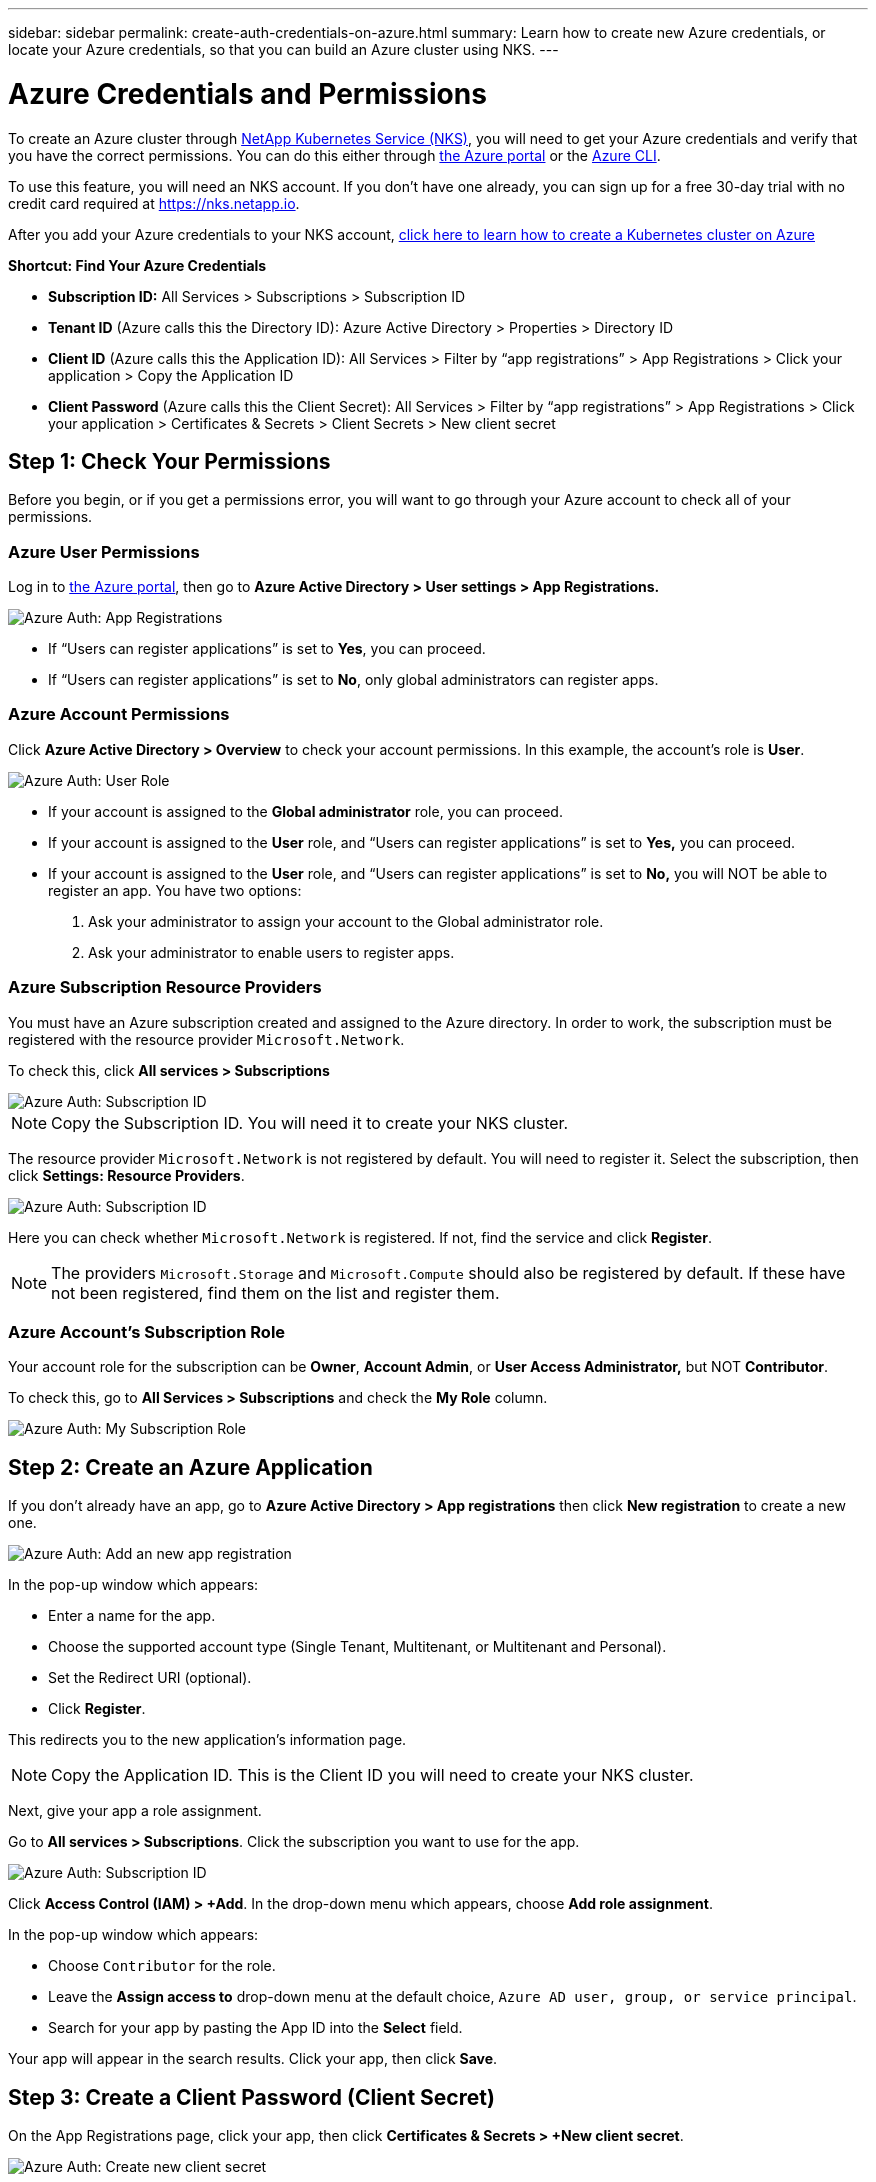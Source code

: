 ---
sidebar: sidebar
permalink: create-auth-credentials-on-azure.html
summary: Learn how to create new Azure credentials, or locate your Azure credentials, so that you can build an Azure cluster using NKS.
---

= Azure Credentials and Permissions

To create an Azure cluster through https://nks.netapp.io[NetApp Kubernetes Service (NKS)], you will need to get your Azure credentials and verify that you have the correct permissions. You can do this either through https://portal.azure.com/[the Azure portal] or the https://docs.microsoft.com/en-us/cli/azure/?view=azure-cli-latest[Azure CLI].

To use this feature, you will need an NKS account. If you don't have one already, you can sign up for a free 30-day trial with no credit card required at https://nks.netapp.io.

After you add your Azure credentials to your NKS account, https://docs.netapp.com/us-en/kubernetes-service/create-azure-cluster.html[click here to learn how to create a Kubernetes cluster on Azure]

**Shortcut: Find Your Azure Credentials**

* **Subscription ID:** All Services > Subscriptions > Subscription ID
* **Tenant ID** (Azure calls this the Directory ID): Azure Active Directory > Properties > Directory ID
* **Client ID** (Azure calls this the Application ID): All Services > Filter by “app registrations” > App Registrations > Click your application > Copy the Application ID
* **Client Password** (Azure calls this the Client Secret): All Services > Filter by “app registrations” > App Registrations > Click your application > Certificates & Secrets > Client Secrets > New client secret

== Step 1: Check Your Permissions

Before you begin, or if you get a permissions error, you will want to go through your Azure account to check all of your permissions.

=== Azure User Permissions

Log in to  https://portal.azure.com/[the Azure portal], then go to **Azure Active Directory > User settings > App Registrations.**

image::assets/documentation/create-auth-credentials-on-azure/check-user-permissions.png?raw=true[Azure Auth: App Registrations]

* If “Users can register applications” is set to **Yes**, you can proceed.

* If “Users can register applications” is set to **No**, only global administrators can register apps.

=== Azure Account Permissions

Click **Azure Active Directory > Overview** to check your account permissions. In this example, the account’s role is **User**.

image::assets/documentation/create-auth-credentials-on-azure/user-role.png?raw=true[Azure Auth: User Role]

* If your account is assigned to the **Global administrator** role, you can proceed.
* If your account is assigned to the **User** role, and “Users can register applications” is set to **Yes,** you can proceed.
* If your account is assigned to the **User** role, and “Users can register applications” is set to **No,** you will NOT be able to register an app. You have two options:
        1. Ask your administrator to assign your account to the Global administrator role.
        2. Ask your administrator to enable users to register apps.

=== Azure Subscription Resource Providers

You must have an Azure subscription created and assigned to the Azure directory. In order to work, the subscription must be registered with the resource provider `Microsoft.Network`.

To check this, click **All services > Subscriptions**

image::assets/documentation/create-auth-credentials-on-azure/subscription-id.png?raw=true[Azure Auth: Subscription ID]

NOTE: Copy the Subscription ID. You will need it to create your NKS cluster.

The resource provider `Microsoft.Network` is not registered by default. You will need to register it. Select the subscription, then click **Settings: Resource Providers**.

image::assets/documentation/create-auth-credentials-on-azure/check-resource-providers.png?raw=true[Azure Auth: Subscription ID]

Here you can check whether `Microsoft.Network` is registered. If not, find the service and click **Register**.

NOTE: The providers `Microsoft.Storage` and `Microsoft.Compute` should also be registered by default. If these have not been registered, find them on the list and register them.

=== Azure Account's Subscription Role

Your account role for the subscription can be **Owner**, **Account Admin**, or **User Access Administrator,** but NOT **Contributor**.

To check this, go to **All Services > Subscriptions** and check the **My Role** column.

image::assets/documentation/create-auth-credentials-on-azure/my-subscription-role.png?raw=true[Azure Auth: My Subscription Role]

== Step 2: Create an Azure Application

If you don't already have an app, go to **Azure Active Directory > App registrations** then click **New registration** to create a new one.

image::assets/documentation/create-auth-credentials-on-azure/new-app-registration.png?raw=true[Azure Auth: Add an new app registration]

In the pop-up window which appears:

* Enter a name for the app.
* Choose the supported account type (Single Tenant, Multitenant, or Multitenant and Personal).
* Set the Redirect URI (optional).
* Click **Register**.

This redirects you to the new application's information page.

NOTE: Copy the Application ID. This is the Client ID you will need to create your NKS cluster.

Next, give your app a role assignment.

Go to **All services > Subscriptions**. Click the subscription you want to use for the app.

image::assets/documentation/create-auth-credentials-on-azure/subscription-id.png?raw=true[Azure Auth: Subscription ID]

Click **Access Control (IAM) > +Add**. In the drop-down menu which appears, choose **Add role assignment**.

In the pop-up window which appears:

* Choose `Contributor` for the role.
* Leave the **Assign access to** drop-down menu at the default choice, `Azure AD user, group, or service principal`.
* Search for your app by pasting the App ID into the **Select** field.

Your app will appear in the search results. Click your app, then click **Save**.

== Step 3: Create a Client Password (Client Secret)

On the App Registrations page, click your app, then click **Certificates & Secrets > +New client secret**.

image::assets/documentation/create-auth-credentials-on-azure/new-client-secret.png?raw=true[Azure Auth: Create new client secret]

Fill in the description and expiration date, then click **Add** to generate the key.

IMPORTANT: Copy and save the Client Secret. This is the Client Password you will need to create your NKS cluster. You will not be able to view the Client Secret after you leave this page.

If you lose your Client Secret, you will need to create a new one.

== Find Your Existing Azure Credentials

To create an Azure cluster through https://nks.netapp.io[NetApp Kubernetes Service (NKS)] you will need the Subscription ID, Tenant (Directory) ID, and Client (Application) ID.

**Shortcut: Find Your Azure Credentials**

* **Subscription ID:** All Services > Subscriptions > Subscription ID
* **Tenant ID** (Azure calls this the Directory ID): Azure Active Directory > Properties > Directory ID
* **Client ID** (Azure calls this the Application ID): All Services > Filter by “app registrations” > App Registrations > Click your application > Copy the Application ID
* **Client Password** (Azure calls this the Client Secret): All Services > Filter by “app registrations” > App Registrations > Click your application > Certificates & Secrets > Client Secrets > New client secret

=== Find Your Azure Subscription ID

Sign in to your Azure account through the https://portal.azure.com/[Azure portal]. Go to **All services > Subscriptions** and copy the Subscription ID.

image::assets/documentation/create-auth-credentials-on-azure/subscription-id.png?raw=true[Azure Auth: Subscription ID]

=== Find Your Azure Tenant ID

Click **Azure Active Directory > Properties > Directory ID.**  This is the Tenant ID you need to create your NKS cluster.

image::assets/documentation/create-auth-credentials-on-azure/tenant-id.png?raw=true[Azure Auth: Tenant ID]

=== Find Your Azure Client ID

Go to **Azure Active Directory > App registrations**. Copy the Application ID. This is the Client ID you will need to create your NKS cluster.

image::assets/documentation/create-auth-credentials-on-azure/app-id.png?raw=true[Azure Auth: App ID]

=== Find Your Azure Client Password (Secret)

Go to **Azure Active Directory > App Registrations**. Click your app, then click **Certificates & Secrets > +New client secret**.

image::assets/documentation/create-auth-credentials-on-azure/new-client-secret.png?raw=true[Azure Auth: Create new client secret]

Fill in the description and expiration date, then click **Add** to generate the key.

IMPORTANT: Copy and save the Client Secret. This is the Client Password you will need to create your NKS cluster. You will not be able to view the Client Secret after you leave this page.

If you lose your Client Secret, you will need to create a new one.



== Use the Azure CLI

**Authentication Parameters**

* **Subscription ID:** Azure calls this "ID" in the output of the `az login` command.
* **Tenant ID**: Azure calls this the Directory ID.
* **Client ID**: Azure calls this the Application ID.

Log in to the https://docs.microsoft.com/en-us/cli/azure/?view=azure-cli-latest[Azure CLI].

----
az login
----

Follow the instructions to authenticate. After the log-in and authentication process is complete, this will output account information including the Subscription ID.

NOTE: The Subscription ID is labeled "ID" in the output of the `az login` command.

Set the account with the subscription ID.

----
az account set --subscription "[subscription ID]"
----

For example, if the subscription ID is **a123-b456-c789** the command is:

----
az account set --subscription "a123-b456-c789"
----

Create a resource group if one does not already exist.

----
az group create -n "[resource group name]" -l "westus"
----

For example, if the resource group name is **myResourceGroup** the command is:

----
az group create -n "myResourceGroup" -l "westus"
----

Create the service principal:

----
az ad sp create-for-rbac --role="Contributor" --scopes="/subscriptions/[subscription ID]/resourceGroups/[resource group name]"
----

For example, if the subscription ID is **a123-b456-c789** and the resource group name is **myResourceGroup**, the command is:

----
az ad sp create-for-rbac --role="Contributor" --scopes="/subscriptions/a123-b456-c789/resourceGroups/myResourceGroup" -o table
----

This will output account information including the app ID.

Assign the service principal with the role **Contributor**:

----
az role assignment create --assignee [appID] --role Contributor
----

For example, if the app ID is **1234-5678**, the command is:

----
az role assignment create --assignee 1234-5678 --role Contributor
----


_Did this article answer your question? If not, mailto:nks@netapp.com[contact us.]_
